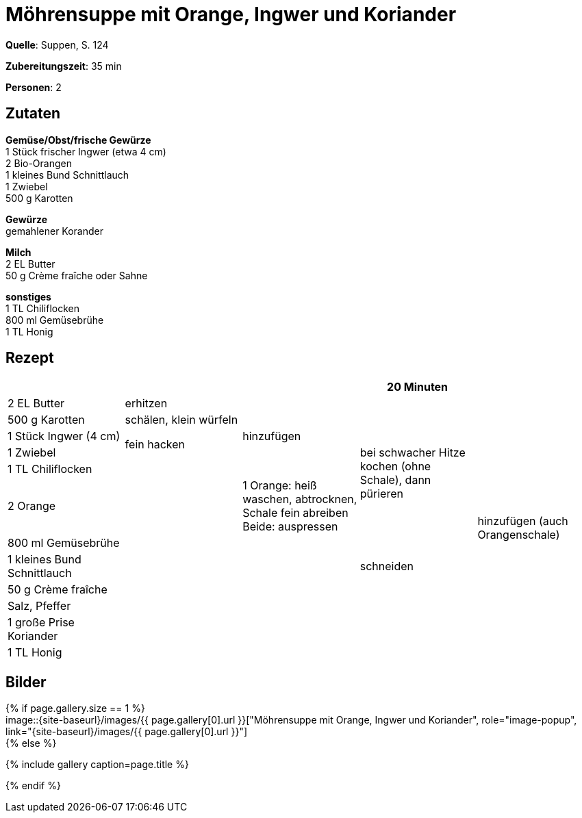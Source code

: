 = Möhrensuppe mit Orange, Ingwer und Koriander
:page-layout: single
:page-categories: ["suppen"]
:page-tags: ["suppe", "vegetarisch", "hauptgericht", "winter"]
:page-gallery: moehrensuppe-mit-orangen-ingwer-und-koriander.jpg
:epub-picture: moehrensuppe-mit-orangen-ingwer-und-koriander.jpg
:page-liquid:

**Quelle**: Suppen, S. 124

**Zubereitungszeit**: 35 min

**Personen**: 2


== Zutaten
:hardbreaks:

**Gemüse/Obst/frische Gewürze**
1 Stück frischer Ingwer (etwa 4 cm)
2 Bio-Orangen
1 kleines Bund Schnittlauch
1 Zwiebel
500 g Karotten

**Gewürze**
gemahlener Korander

**Milch**
2 EL Butter
50 g Crème fraîche oder Sahne

**sonstiges**
1 TL Chiliflocken
800 ml Gemüsebrühe
1 TL Honig


<<<

== Rezept

[cols=",,,,",options="header",]
|=======================================================================
| | | |20 Minuten |

|2 EL Butter |erhitzen .5+|hinzufügen .7+|bei schwacher Hitze kochen (ohne Schale), dann pürieren .12+|hinzufügen (auch Orangenschale)

|500 g Karotten |schälen, klein würfeln

|1 Stück Ingwer (4 cm) .2+|fein hacken

|1 Zwiebel

|1 TL Chiliflocken .8+|

|2 Orange | 1 Orange: heiß waschen, abtrocknen, Schale fein abreiben
Beide: auspressen

|800 ml Gemüsebrühe .6+|

|1 kleines Bund Schnittlauch |schneiden

|50 g Crème fraîche .4+|

|Salz, Pfeffer

|1 große Prise Koriander

|1 TL Honig
|=======================================================================

== Bilder

ifdef::ebook-format-epub3[]
image::{site-baseurl}/images/{page-gallery}["{doctitle}"]
endif::ebook-format-epub3[]
ifndef::ebook-format-epub3[]
{% if page.gallery.size == 1 %}
image::{site-baseurl}/images/{{ page.gallery[0].url }}["{doctitle}", role="image-popup", link="{site-baseurl}/images/{{ page.gallery[0].url }}"]
{% else %}
++++
{% include gallery  caption=page.title %}
++++
{% endif %}
endif::ebook-format-epub3[]
